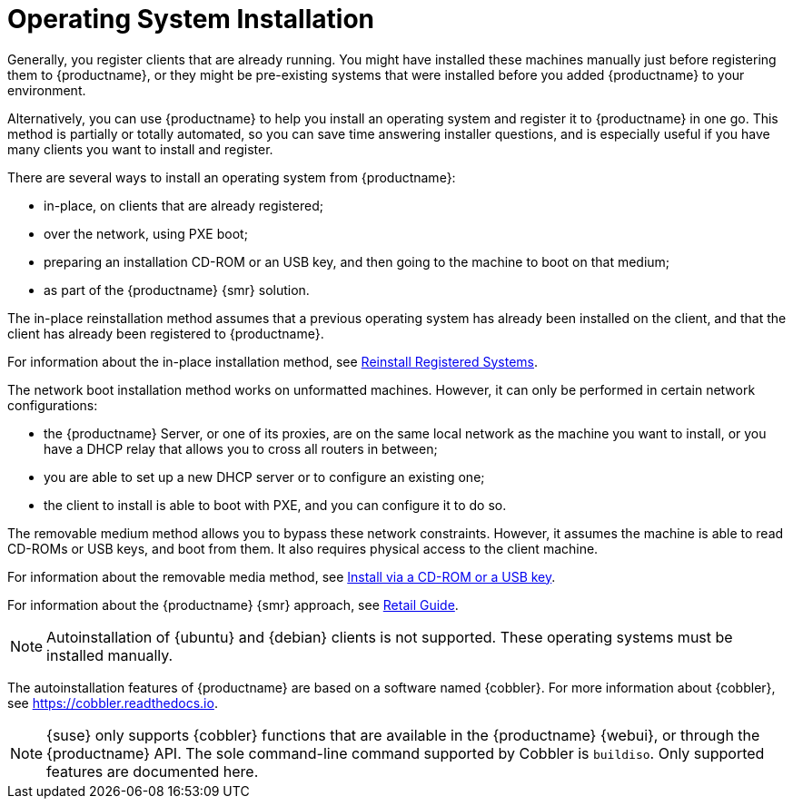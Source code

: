 [[autoinstallation]]
= Operating System Installation

Generally, you register clients that are already running.
You might have installed these machines manually just before registering them to {productname}, or they might be pre-existing systems that were installed before you added {productname} to your environment.

Alternatively, you can use {productname} to help you install an operating system and register it to {productname} in one go.
This method is partially or totally automated, so you can save time answering installer questions, and is especially useful if you have many clients you want to install and register.

There are several ways to install an operating system from {productname}:

* in-place, on clients that are already registered;
* over the network, using PXE boot;
* preparing an installation CD-ROM or an USB key, and then going to the machine to boot on that medium;
* as part of the {productname} {smr} solution.

The in-place reinstallation method assumes that a previous operating system has already been installed on the client, and that the client has already been registered to {productname}.

For information about the in-place installation method, see xref:client-configuration:autoinst-reinstall.adoc[Reinstall Registered Systems].

The network boot installation method works on unformatted machines.
However, it can only be performed in certain network configurations:

* the {productname} Server, or one of its proxies, are on the same local network as the machine you want to install, or you have a DHCP relay that allows you to cross all routers in between;
* you are able to set up a new DHCP server or to configure an existing one;
* the client to install is able to boot with PXE, and you can configure it to do so.

//For information about the network boot method, see xref:client-configuration:autoinst-pxeboot.adoc[Install via the Network].

The removable medium method allows you to bypass these network constraints.
However, it assumes the machine is able to read CD-ROMs or USB keys, and boot from them.
It also requires physical access to the client machine.

For information about the removable media method, see xref:client-configuration:autoinst-cdrom.adoc[Install via a CD-ROM or a USB key].

For information about the {productname} {smr} approach, see xref:retail:retail-overview.adoc[Retail Guide].

[NOTE]
====
Autoinstallation of {ubuntu} and {debian} clients is not supported.
These operating systems must be installed manually.
====

The autoinstallation features of {productname} are based on a software named {cobbler}.
For more information about {cobbler}, see https://cobbler.readthedocs.io.

[NOTE]
====
{suse} only supports {cobbler} functions that are available in the {productname} {webui}, or through the {productname} API.
The sole command-line command supported by Cobbler is [command]``buildiso``.
Only supported features are documented here.
====
